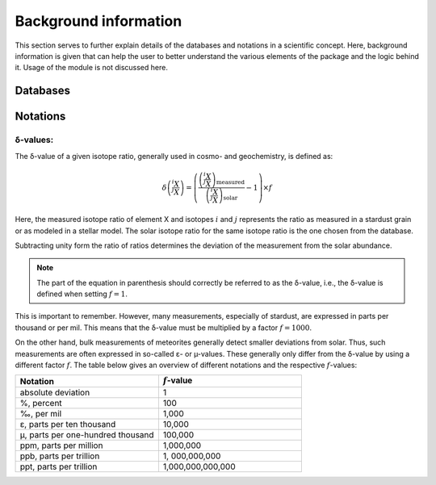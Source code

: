 Background information
======================

This section serves
to further explain details of the databases and notations
in a scientific concept.
Here,
background information is given
that can help the user to better understand
the various elements of the package
and the logic behind it.
Usage of the module is not discussed here.

Databases
---------


Notations
---------

δ-values:
~~~~~~~~~

The δ-value of a given isotope ratio,
generally used in cosmo- and geochemistry,
is defined as:

.. math::

  \delta \left( \frac{^{i}X}{^{j}X} \right) =
  \left(\frac{\left(\frac{^{i}X}{^{j}X}\right)_{\mathrm{measured}}}
  {\left(\frac{^{i}X}{^{j}X}\right)_{\mathrm{solar}}} -
  1\right) \times f

Here,
the measured isotope ratio
of element X and isotopes :math:`i` and :math:`j`
represents the ratio as measured in a stardust grain
or as modeled in a stellar model.
The solar isotope ratio for the same isotope ratio
is the one chosen from the database.

Subtracting unity form the ratio of ratios
determines the deviation of the measurement
from the solar abundance.

.. note:: The part of the equation in parenthesis should
  correctly be referred to as the δ-value,
  i.e.,
  the δ-value is defined when setting :math:`f=1`.

This is important to remember.
However,
many measurements,
especially of stardust,
are expressed in parts per thousand or per mil.
This means that the δ-value must be multiplied
by a factor :math:`f=1000`.

On the other hand,
bulk measurements of meteorites generally detect
smaller deviations from solar.
Thus,
such measurements are often expressed
in so-called ε- or µ-values.
These generally only differ from the δ-value
by using a different factor :math:`f`.
The table below gives an overview
of different notations
and the respective :math:`f`-values:

.. list-table::
   :widths: 50 50
   :header-rows: 1

   * - Notation
     - :math:`f`-value
   * - absolute deviation
     - 1
   * - %, percent
     - 100
   * - ‰, per mil
     - 1,000
   * - ε, parts per ten thousand
     - 10,000
   * - µ, parts per one-hundred thousand
     - 100,000
   * - ppm, parts per million
     - 1,000,000
   * - ppb, parts per trillion
     - 1, 000,000,000
   * - ppt, parts per trillion
     - 1,000,000,000,000
